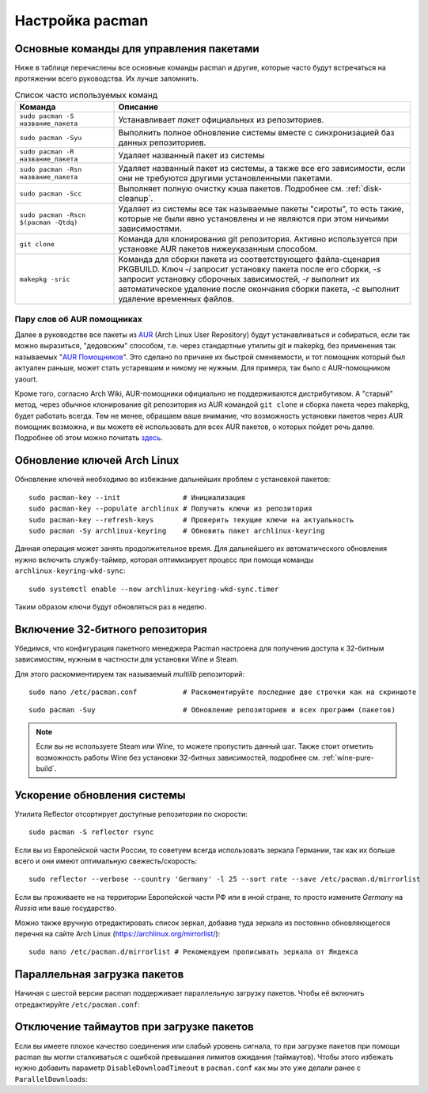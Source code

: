 .. ARU (c) 2018 - 2024, Pavel Priluckiy, Vasiliy Stelmachenok and contributors

   ARU is licensed under a
   Creative Commons Attribution-ShareAlike 4.0 International License.

   You should have received a copy of the license along with this
   work. If not, see <https://creativecommons.org/licenses/by-sa/4.0/>.

.. index:: pacman, settings
.. _pacman:

******************
Настройка pacman
******************

.. index:: basics, commands, pacman
.. _basic-commands:

=========================================
Основные команды для управления пакетами
=========================================

Ниже в таблице перечислены все основные команды pacman и другие,
которые часто будут встречаться на протяжении всего руководства. Их
лучше запомнить.

.. list-table:: Список часто используемых команд
   :widths: 25 75
   :header-rows: 1

   * - Команда
     - Описание
   * - ``sudo pacman -S название_пакета``
     - Устанавливает *пакет* официальных из репозиториев.
   * - ``sudo pacman -Syu``
     - Выполнить полное обновление системы вместе с синхронизацией баз
       данных репозиториев.
   * - ``sudo pacman -R название_пакета``
     - Удаляет названный пакет из системы
   * - ``sudo pacman -Rsn название_пакета``
     - Удаляет названный пакет из системы, а также все его
       зависимости, если они не требуются другими установленными
       пакетами.
   * - ``sudo pacman -Scc``
     - Выполняет полную очистку кэша пакетов. Подробнее см.
       :ref:`disk-cleanup`.
   * - ``sudo pacman -Rscn $(pacman -Qtdq)``
     - Удаляет из системы все так называемые пакеты "сироты", то есть
       такие, которые не были явно установлены и не являются при этом
       ничьими зависимостями.
   * - ``git clone``
     - Команда для клонирования git репозитория. Активно используется
       при установке AUR пакетов нижеуказанным способом.
   * - ``makepkg -sric``
     - Команда для сборки пакета из соответствующего файла-сценария PKGBUILD.
       Ключ `-i` запросит установку пакета после его сборки, `-s`
       запросит установку сборочных зависимостей, `-r` выполнит их
       автоматическое удаление после окончания сборки пакета, `-c`
       выполнит удаление временных файлов.

.. index:: aur, helpers, packaging
.. _aur-helpers:

-----------------------------
Пару слов об AUR помощниках
-----------------------------

Далее в руководстве все пакеты из AUR_ (Arch Linux User Repository)
будут устанавливаться и собираться, если так можно выразиться,
"дедовским" способом, т.е. через стандартные утилиты git и makepkg,
без применения так называемых "`AUR Помощников`_". Это сделано по
причине их быстрой сменяемости, и тот помощник который был актуален
раньше, может стать устаревшим и никому не нужным. Для примера, так
было с AUR-помощником yaourt. 

Кроме того, согласно Arch Wiki, AUR-помощники официально не
поддерживаются дистрибутивом. А "старый" метод, через обычное
клонирование git репозитория из AUR командой ``git clone`` и сборка
пакета через makepkg, будет работать всегда. Тем не менее, обращаем
ваше внимание, что возможность установки пакетов через AUR помощник
возможна, и вы можете её использовать для всех AUR пакетов, о которых
пойдет речь далее. Подробнее об этом можно почитать `здесь`_.

.. _AUR: https://wiki.archlinux.org/title/Arch_User_Repository
.. _здесь: https://wiki.archlinux.org/index.php/AUR_helpers
.. _`AUR Помощников`: https://wiki.archlinux.org/title/AUR_helpers

.. index:: pacman, key, gpg
.. _gpg-update:

=============================
Обновление ключей Arch Linux
=============================

Обновление ключей необходимо во избежание дальнейших проблем с установкой
пакетов::

  sudo pacman-key --init               # Инициализация
  sudo pacman-key --populate archlinux # Получить ключи из репозитория
  sudo pacman-key --refresh-keys       # Проверить текущие ключи на актуальность
  sudo pacman -Sy archlinux-keyring    # Обновить пакет archlinux-keyring

Данная операция может занять продолжительное время. Для дальнейшего их
автоматического обновления нужно включить службу-таймер, которая
оптимизирует процесс при помощи команды ``archlinux-keyring-wkd-sync``::

    sudo systemctl enable --now archlinux-keyring-wkd-sync.timer

Таким образом ключи будут обновляться раз в неделю.


.. index:: pacman, multilib, wine, steam
.. _multilib-repository:

==================================
Включение 32-битного репозитория
==================================

Убедимся, что конфигурация пакетного менеджера Pacman настроена для получения
доступа к 32-битным зависимостям, нужным в частности для установки Wine и
Steam.

Для этого раскомментируем так называемый *multilib* репозиторий::

  sudo nano /etc/pacman.conf           # Раскоментируйте последние две строчки как на скриншоте

.. image:: images/first-steps-1.png

::

  sudo pacman -Suy                     # Обновление репозиториев и всех программ (пакетов)

.. note:: Если вы не используете Steam или Wine, то можете пропустить
   данный шаг. Также стоит отметить возможность работы Wine без
   установки 32-битных зависимостей, подробнее см.
   :ref:`wine-pure-build`.

.. index:: pacman, mirrorlist, reflector
.. _speed-up-system-updates:

=============================
Ускорение обновления системы
=============================

Утилита Reflector отсортирует доступные репозитории по скорости::

  sudo pacman -S reflector rsync

Если вы из Европейской части России, то советуем всегда использовать зеркала
Германии, так как их больше всего и они имеют оптимальную свежесть/скорость::

  sudo reflector --verbose --country 'Germany' -l 25 --sort rate --save /etc/pacman.d/mirrorlist

Если вы проживаете не на территории Европейской части РФ или в иной стране, то
просто измените *Germany* на *Russia* или ваше государство.

Можно также вручную отредактировать список зеркал, добавив туда зеркала из
постоянно обновляющегося перечня на сайте Arch Linux
(https://archlinux.org/mirrorlist/)::

  sudo nano /etc/pacman.d/mirrorlist # Рекомендуем прописывать зеркала от Яндекса

.. index:: pacman, settings, parallel-downloading
.. _parallel-downloading:

==============================
Параллельная загрузка пакетов
==============================

Начиная с шестой версии pacman поддерживает параллельную загрузку
пакетов. Чтобы её включить отредактируйте ``/etc/pacman.conf``:

.. code-block:: shell
   :caption: ``sudo nano /etc/pacman.conf`` # Раскомментируйте строчку внутри файла

   # Где 4 - количество пакетов для одновременной загрузки
   ParallelDownloads = 4

.. index:: pacman, settings, disable-timeouts
.. _disable_pacman_timeouts:

==========================================
Отключение таймаутов при загрузке пакетов
==========================================

Если вы имеете плохое качество соединения или слабый уровень сигнала,
то при загрузке пакетов при помощи pacman вы могли сталкиваться с
ошибкой превышания лимитов ожидания (таймаутов). Чтобы этого избежать
нужно добавить параметр ``DisableDownloadTimeout`` в ``pacman.conf``
как мы это уже делали ранее с ``ParallelDownloads``:

.. code-block:: shell
   :caption: ``sudo nano /etc/pacman.conf`` # Добавьте строку в секцию [options]

   DisableDownloadTimeout

.. vim:set textwidth=70:
